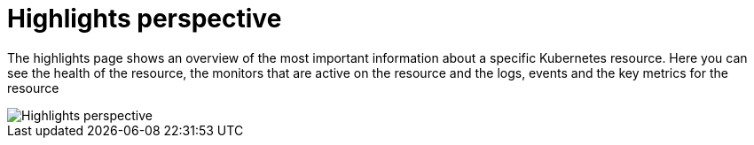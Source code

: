 = Highlights perspective
:description: SUSE Observability

The highlights page shows an overview of the most important information about a specific Kubernetes resource. Here you can see the health of the resource, the monitors that are active on the resource and the logs, events and the key metrics for the resource

image::k8s/k8s-pod-highlights.png[Highlights perspective]
